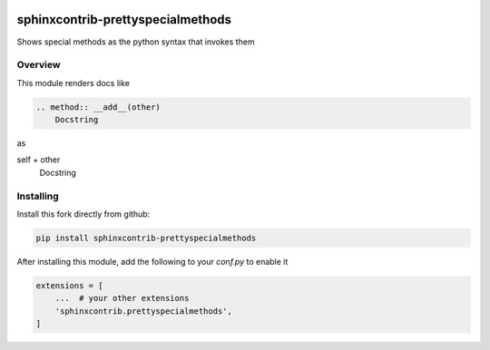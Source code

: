 .. image:: https://github.com/sphinx-contrib/prettyspecialmethods/actions/workflows/tests.yaml/badge.svg?branch=master
    :target: https://github.com/sphinx-contrib/prettyspecialmethods/actions/workflows/tests.yaml
    :alt: Github Actions status

==================================
sphinxcontrib-prettyspecialmethods
==================================

Shows special methods as the python syntax that invokes them

Overview
--------

This module renders docs like

.. code-block:: rst

    .. method:: __add__(other)
        Docstring


as

self + other
    Docstring


Installing
----------

Install this fork directly from github:

.. code-block:: sh

    pip install sphinxcontrib-prettyspecialmethods


After installing this module, add the following to your `conf.py` to enable it

.. code-block:: python

    extensions = [
        ...  # your other extensions
        'sphinxcontrib.prettyspecialmethods',
    ]
